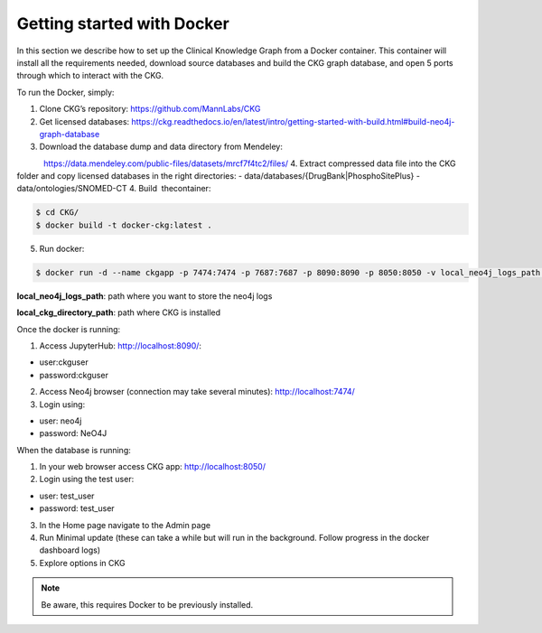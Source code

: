 
Getting started with Docker
============================================

In this section we describe how to set up the Clinical Knowledge Graph from a Docker container.
This container will install all the requirements needed, download source databases and build the CKG graph database, and open 5 ports through which to interact with the CKG.

To run the Docker, simply:

1. Clone CKG’s repository: https://github.com/MannLabs/CKG
2. Get licensed databases: https://ckg.readthedocs.io/en/latest/intro/getting-started-with-build.html#build-neo4j-graph-database
3. Download the database dump and data directory from Mendeley:
            https://data.mendeley.com/public-files/datasets/mrcf7f4tc2/files/
4. Extract compressed data file into the CKG folder and copy licensed databases in the right directories: 
- data/databases/{DrugBank|PhosphoSitePlus}
- data/ontologies/SNOMED-CT
4. Build  thecontainer: 

.. code-block:: bash
	
	$ cd CKG/
	$ docker build -t docker-ckg:latest .

5. Run docker:

.. code-block:: bash

	$ docker run -d --name ckgapp -p 7474:7474 -p 7687:7687 -p 8090:8090 -p 8050:8050 -v local_neo4j_logs_path:/var/log/neo4j -v local_ckg_directory_path:/CKG docker-ckg:latest


**local_neo4j_logs_path**: path where you want to store the neo4j logs

**local_ckg_directory_path**: path where CKG is installed

Once the docker is running:

1. Access JupyterHub: http://localhost:8090/:

- user:ckguser
- password:ckguser
2. Access Neo4j browser (connection may take several minutes): http://localhost:7474/
3. Login using: 

- user: neo4j
- password: NeO4J

When the database is running:

1. In your web browser access CKG app: http://localhost:8050/
2. Login using the test user:

- user: test_user
- password: test_user
3. In the Home page navigate to the Admin page
4. Run Minimal update (these can take a while but will run in the background. Follow progress in the docker dashboard logs)
5. Explore options in CKG


.. note:: Be aware, this requires Docker to be previously installed.
